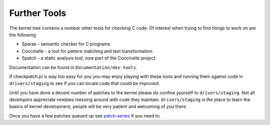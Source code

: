 =============
Further Tools
=============

The kernel tree contains a number other tools for checking C code.  Of interest
when trying to find things to work on are the following

- Sparse - semantic checker for C programs.
- Coccinelle - a tool for pattern matching and text transformation.
- Spatch - a static analysis tool, now part of the Coccinelle project.
  
Documentation can be found in ``Documentation/dev-tools``.

If checkpatch.pl is way too easy for you you may enjoy playing with these tools
and running them against code in ``drivers/staging`` to see if you can locate code
that could be improved.

Until you have done a decent number of patches to the kernel please do confine
yourself to ``drivers/staging``.  Not all developers appreciate newbies messing
around with code they maintain.  ``drivers/staging`` is *the* place to learn the
basics of kernel development, people will be very patient and welcoming of you
there.

Once you have a few patches queued up see patch-series_ if you need to.

.. _patch-series: ./patch-series.rst

